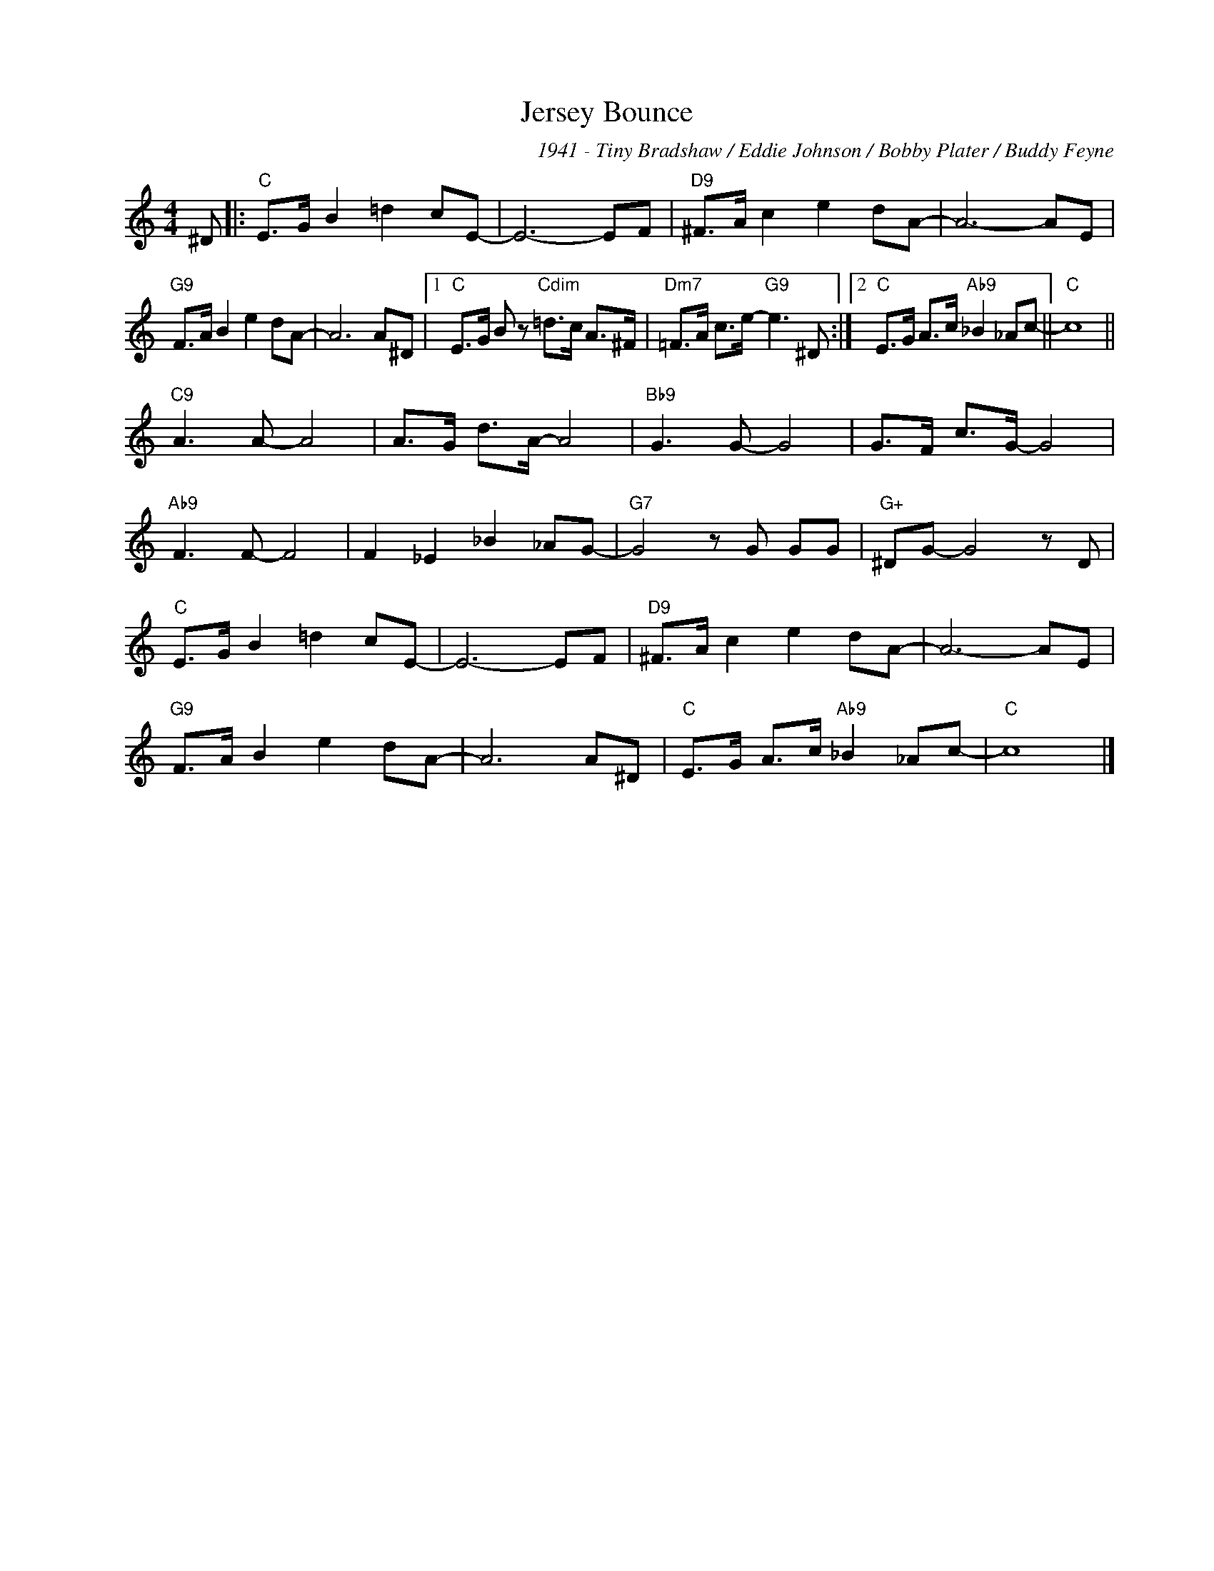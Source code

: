 X:1
T:Jersey Bounce
C:1941 - Tiny Bradshaw / Eddie Johnson / Bobby Plater / Buddy Feyne
Z:www.realbook.site
L:1/8
M:4/4
I:linebreak $
K:C
V:1 treble nm=" " snm=" "
V:1
 ^D |:"C" E>G B2 =d2 cE- | E6- EF |"D9" ^F>A c2 e2 dA- | A6- AE |$"G9" F>A B2 e2 dA- | A6 A^D |1 %7
"C" E>G B z"Cdim" =d>c A>^F |"Dm7" =F>A c>e-"G9" e3 ^D :|2"C" E>G A>c"Ab9" _B2 _Ac- ||"C" c8 ||$ %11
"C9" A3 A- A4 | A>G d>A- A4 |"Bb9" G3 G- G4 | G>F c>G- G4 |$"Ab9" F3 F- F4 | F2 _E2 _B2 _AG- | %17
"G7" G4 z G GG |"G+" ^DG- G4 z D |$"C" E>G B2 =d2 cE- | E6- EF |"D9" ^F>A c2 e2 dA- | A6- AE |$ %23
"G9" F>A B2 e2 dA- | A6 A^D |"C" E>G A>c"Ab9" _B2 _Ac- |"C" c8 |] %27

